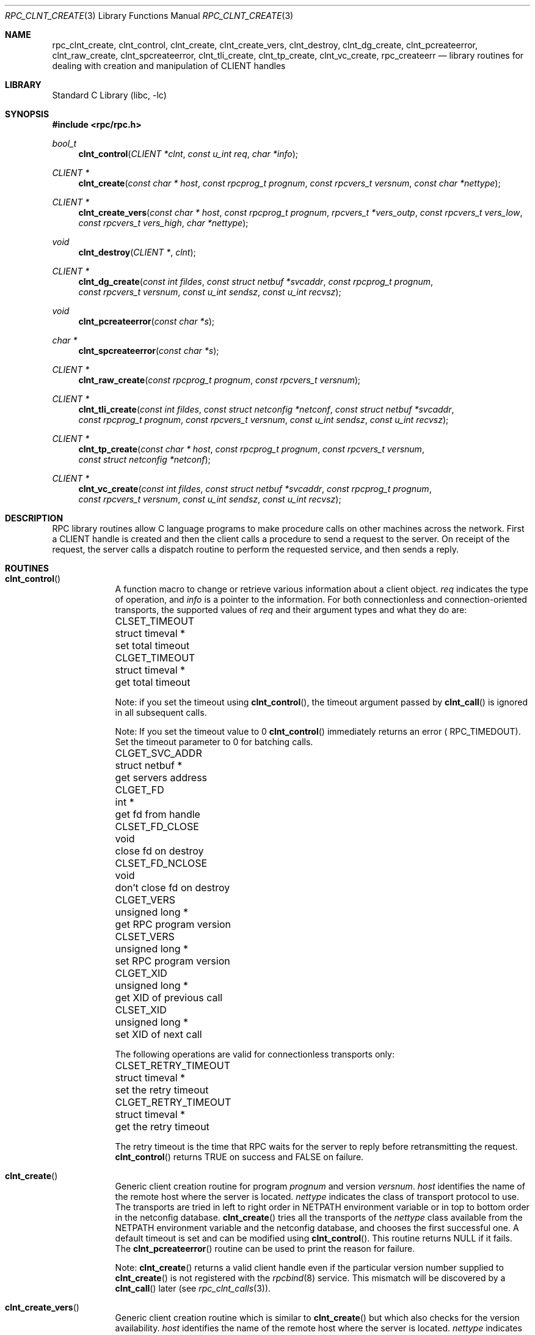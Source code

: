 .\" @(#)rpc_clnt_create.3n 1.36 93/08/31 SMI; from SVr4
.\" Copyright 1989 AT&T
.\" @(#)rpc_clnt_create 1.5 89/07/24 SMI;
.\" Copyright (c) 1988 Sun Microsystems, Inc. - All Rights Reserved.
.\"	$NetBSD: rpc_clnt_create.3,v 1.9 2003/04/16 13:34:43 wiz Exp $
.Dd May 7, 1993
.Dt RPC_CLNT_CREATE 3
.Os
.Sh NAME
.Nm rpc_clnt_create ,
.Nm clnt_control ,
.Nm clnt_create ,
.Nm clnt_create_vers ,
.Nm clnt_destroy ,
.Nm clnt_dg_create ,
.Nm clnt_pcreateerror ,
.Nm clnt_raw_create ,
.Nm clnt_spcreateerror ,
.Nm clnt_tli_create ,
.Nm clnt_tp_create ,
.Nm clnt_vc_create ,
.Nm rpc_createerr
.Nd "library routines for dealing with creation and manipulation of CLIENT handles"
.Sh LIBRARY
.Lb libc
.Sh SYNOPSIS
.In rpc/rpc.h
.Ft bool_t
.Fn clnt_control "CLIENT *clnt" "const u_int req" "char *info"
.Ft "CLIENT *"
.Fn clnt_create "const char * host" "const rpcprog_t prognum" "const rpcvers_t versnum" "const char *nettype"
.Ft "CLIENT *"
.Fn clnt_create_vers "const char * host" "const rpcprog_t prognum" "rpcvers_t *vers_outp" "const rpcvers_t vers_low" "const rpcvers_t vers_high" "char *nettype"
.Ft void
.Fn clnt_destroy "CLIENT *" "clnt"
.Ft "CLIENT *"
.Fn clnt_dg_create "const int fildes" "const struct netbuf *svcaddr" "const rpcprog_t prognum" "const rpcvers_t versnum" "const u_int sendsz" "const u_int recvsz"
.Ft void
.Fn clnt_pcreateerror "const char *s"
.Ft "char *"
.Fn clnt_spcreateerror "const char *s"
.Ft "CLIENT *"
.Fn clnt_raw_create "const rpcprog_t prognum" "const rpcvers_t versnum"
.Ft "CLIENT *"
.Fn clnt_tli_create "const int fildes" "const struct netconfig *netconf" "const struct netbuf *svcaddr" "const rpcprog_t prognum" "const rpcvers_t versnum" "const u_int sendsz" "const u_int recvsz"
.Ft "CLIENT *"
.Fn clnt_tp_create "const char * host" "const rpcprog_t prognum" "const rpcvers_t versnum" "const struct netconfig *netconf"
.Ft "CLIENT *"
.Fn clnt_vc_create "const int fildes" "const struct netbuf *svcaddr" "const rpcprog_t prognum" "const rpcvers_t versnum" "const u_int sendsz" "const u_int recvsz"
.Sh DESCRIPTION
RPC library routines allow C language programs to make procedure
calls on other machines across the network.
First a
.Dv CLIENT
handle is created and then the client calls a procedure to send a
request to the server.
On receipt of the request, the server calls a dispatch routine
to perform the requested service, and then sends a reply.
.Sh ROUTINES
.Bl -tag -width YYYYYYY
.It Fn clnt_control
A function macro to change or retrieve various information
about a client object.
.Fa req
indicates the type of operation, and
.Fa info
is a pointer to the information.
For both connectionless and connection-oriented transports,
the supported values of
.Fa req
and their argument types and what they do are:
.Bl -column "CLSET_FD_NCLOSE" "struct timeval *" "set total timeout"
.It Dv CLSET_TIMEOUT Ta "struct timeval *" Ta "set total timeout"
.It Dv CLGET_TIMEOUT Ta "struct timeval *" Ta "get total timeout"
.El
.Pp
Note:
if you set the timeout using
.Fn clnt_control ,
the timeout argument passed by
.Fn clnt_call
is ignored in all subsequent calls.
.Pp
Note:
If you set the timeout value to 0
.Fn clnt_control
immediately returns an error (
.Dv RPC_TIMEDOUT ) .
Set the timeout parameter to 0 for batching calls.
.Bl -column CLSET_FD_NCLOSE "struct timeval *" "do not close fd on destroy"
.It Dv CLGET_SVC_ADDR Ta "struct netbuf *" Ta "get servers address"
.It Dv CLGET_FD Ta "int *" Ta "get fd from handle"
.It Dv CLSET_FD_CLOSE Ta "void" Ta "close fd on destroy"
.It Dv CLSET_FD_NCLOSE Ta void Ta "don't close fd on destroy"
.It Dv CLGET_VERS Ta "unsigned long *" Ta "get RPC program version"
.It Dv CLSET_VERS Ta "unsigned long *" Ta "set RPC program version"
.It Dv CLGET_XID Ta "unsigned long *" Ta "get XID of previous call"
.It Dv CLSET_XID Ta "unsigned long *" Ta "set XID of next call"
.El
.Pp
The following operations are valid for connectionless transports only:
.Bl -column CLSET_RETRY_TIMEOUT "struct timeval *" "set total timeout"
.It Dv CLSET_RETRY_TIMEOUT Ta "struct timeval *" Ta "set the retry timeout"
.It Dv CLGET_RETRY_TIMEOUT Ta "struct timeval *" Ta "get the retry timeout"
.El
.Pp
The retry timeout is the time that RPC
waits for the server to reply before retransmitting the request.
.Fn clnt_control
returns
.Dv TRUE
on success and
.Dv FALSE
on failure.
.Pp
.It Fn clnt_create
Generic client creation routine for program
.Fa prognum
and version
.Fa versnum .
.Fa host
identifies the name of the remote host where the server
is located.
.Fa nettype
indicates the class of transport protocol to use.
The transports are tried in left to right order in
.Ev NETPATH
environment variable or in top to bottom order in
the netconfig database.
.Fn clnt_create
tries all the transports of the
.Fa nettype
class available from the
.Ev NETPATH
environment variable and the netconfig database,
and chooses the first successful one.
A default timeout is set and can be modified using
.Fn clnt_control .
This routine returns
.Dv NULL
if it fails.
The
.Fn clnt_pcreateerror
routine can be used to print the reason for failure.
.Pp
Note:
.Fn clnt_create
returns a valid client handle even
if the particular version number supplied to
.Fn clnt_create
is not registered with the
.Xr rpcbind 8
service.
This mismatch will be discovered by a
.Fn clnt_call
later (see
.Xr rpc_clnt_calls 3 ) .
.Pp
.It Fn clnt_create_vers
Generic client creation routine which is similar to
.Fn clnt_create
but which also checks for the
version availability.
.Fa host
identifies the name of the remote host where the server
is located.
.Fa nettype
indicates the class transport protocols to be used.
If the routine is successful it returns a client handle created for
the highest version between
.Fa vers_low
and
.Fa vers_high
that is supported by the server.
.Fa vers_outp
is set to this value.
That is, after a successful return
.Fa vers_low
\*[Le]
.Fa *vers_outp
\*[Le]
.Fa vers_high .
If no version between
.Fa vers_low
and
.Fa vers_high
is supported by the server then the routine fails and returns
.Dv NULL .
A default timeout is set and can be modified using
.Fn clnt_control .
This routine returns
.Dv NULL
if it fails.
The
.Fn clnt_pcreateerror
routine can be used to print the reason for failure.
Note:
.Fn clnt_create
returns a valid client handle even
if the particular version number supplied to
.Fn clnt_create
is not registered with the
.Xr rpcbind 8
service.
This mismatch will be discovered by a
.Fn clnt_call
later (see
.Xr rpc_clnt_calls 3 ) .
However,
.Fn clnt_create_vers
does this for you and returns a valid handle
only if a version within
the range supplied is supported by the server.
.Pp
.It Fn clnt_destroy
A function macro that destroys the client's RPC handle.
Destruction usually involves deallocation
of private data structures, including
.Fa clnt
itself.
Use of
.Fa clnt
is undefined after calling
.Fn clnt_destroy .
If the RPC library opened the associated file descriptor, or
.Dv CLSET_FD_CLOSE
was set using
.Fn clnt_control ,
the file descriptor will be closed.
The caller should call
.Fn auth_destroy "clnt-\*[Gt]cl_auth"
(before calling
.Fn clnt_destroy )
to destroy the associated
.Dv AUTH
structure (see
.Xr rpc_clnt_auth 3 ) .
.Pp
.It Fn clnt_dg_create
This routine creates an RPC client for the remote program
.Fa prognum
and version
.Fa versnum ;
the client uses a connectionless transport.
The remote program is located at address
.Fa svcaddr .
The parameter
.Fa fildes
is an open and bound file descriptor.
This routine will resend the call message in intervals of
15 seconds until a response is received or until the
call times out.
The total time for the call to time out is specified by
.Fn clnt_call
(see
.Fn clnt_call
in
.Xr rpc_clnt_calls 3 ) .
The retry time out and the total time out periods can
be changed using
.Fn clnt_control .
The user may set the size of the send and receive
buffers with the parameters
.Fa sendsz
and
.Fa recvsz ;
values of 0 choose suitable defaults.
This routine returns
.Dv NULL
if it fails.
.Pp
.It Fn clnt_pcreateerror
Print a message to standard error indicating
why a client RPC handle could not be created.
The message is prepended with the string
.Fa s
and a colon, and appended with a newline.
.Pp
.It Fn clnt_spcreateerror
Like
.Fn clnt_pcreateerror ,
except that it returns a string
instead of printing to the standard error.
A newline is not appended to the message in this case.
Warning:
returns a pointer to a buffer that is overwritten
on each call.
.Pp
.It Fn clnt_raw_create
.IP
This routine creates an RPC
client handle for the remote program
.Fa prognum
and version
.Fa versnum .
The transport used to pass messages to the service is
a buffer within the process's address space,
so the corresponding RPC
server should live in the same address space;
(see
.Fn svc_raw_create
in
.Xr rpc_svc_create 3 ) .
This allows simulation of RPC and measurement of
RPC overheads, such as round trip times,
without any kernel or networking interference.
This routine returns
.Dv NULL
if it fails.
.Fn clnt_raw_create
should be called after
.Fn svc_raw_create .
.Pp
.It Fn clnt_tli_create
This routine creates an RPC
client handle for the remote program
.Fa prognum
and version
.Fa versnum .
The remote program is located at address
.Fa svcaddr .
If
.Fa svcaddr
is
.Dv NULL
and it is connection-oriented, it is assumed that the file descriptor
is connected.
For connectionless transports, if
.Fa svcaddr
is
..Dv NULL ,
.Dv RPC_UNKNOWNADDR
error is set.
.Fa fildes
is a file descriptor which may be open, bound and connected.
If it is
.Dv RPC_ANYFD ,
it opens a file descriptor on the transport specified by
.Fa netconf .
If
.Fa fildes
is
.Dv RPC_ANYFD
and
.Fa netconf
is
.Dv NULL ,
a
.Dv RPC_UNKNOWNPROTO
error is set.
If
.Fa fildes
is unbound, then it will attempt to bind the descriptor.
The user may specify the size of the buffers with the parameters
.Fa sendsz
and
.Fa recvsz ;
values of 0 choose suitable defaults.
Depending upon the type of the transport (connection-oriented
or connectionless),
.Fn clnt_tli_create
calls appropriate client creation routines.
This routine returns
.Dv NULL
if it fails.
The
.Fn clnt_pcreateerror
routine can be used to print the reason for failure.
The remote rpcbind
service (see
.Xr rpcbind 8 )
is not consulted for the address of the remote
service.
.Pp
.It Fn clnt_tp_create
Like
.Fn clnt_create
except
.Fn clnt_tp_create
tries only one transport specified through
.Fa netconf .
.Fn clnt_tp_create
creates a client handle for the program
.Fa prognum ,
the version
.Fa versnum ,
and for the transport specified by
.Fa netconf .
Default options are set,
which can be changed using
.Fn clnt_control
calls.
The remote rpcbind service on the host
.Fa host
is consulted for the address of the remote service.
This routine returns
.Dv NULL
if it fails.
The
.Fn clnt_pcreateerror
routine can be used to print the reason for failure.
.Pp
.It Fn clnt_vc_create
This routine creates an RPC
client for the remote program
.Fa prognum
and version
.Fa versnum ;
the client uses a connection-oriented transport.
The remote program is located at address
.Fa svcaddr .
The parameter
.Fa fildes
is an open and bound file descriptor.
The user may specify the size of the send and receive buffers
with the parameters
.Fa sendsz
and
.Fa recvsz ;
values of 0 choose suitable defaults.
This routine returns
.Dv NULL
if it fails.
The address
.Fa svcaddr
should not be
.Dv NULL
and should point to the actual address of the remote program.
.Fn clnt_vc_create
does not consult the remote rpcbind service for this information.
.Pp
.It struct rpc_createerr rpc_createerr;
A global variable whose value is set by any RPC
client handle creation routine
that fails.
It is used by the routine
.Fn clnt_pcreateerror
to print the reason for the failure.
.El
.Sh SEE ALSO
.Xr rpc 3 ,
.Xr rpc_clnt_auth 3 ,
.Xr rpc_clnt_calls 3 ,
.Xr rpcbind 8
